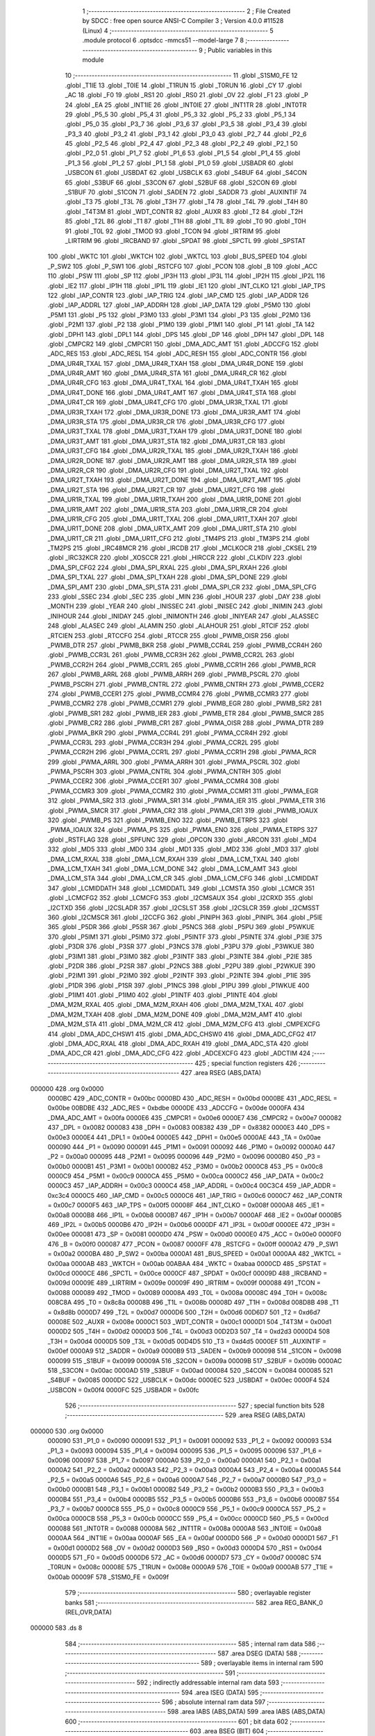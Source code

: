                                       1 ;--------------------------------------------------------
                                      2 ; File Created by SDCC : free open source ANSI-C Compiler
                                      3 ; Version 4.0.0 #11528 (Linux)
                                      4 ;--------------------------------------------------------
                                      5 	.module protocol
                                      6 	.optsdcc -mmcs51 --model-large
                                      7 	
                                      8 ;--------------------------------------------------------
                                      9 ; Public variables in this module
                                     10 ;--------------------------------------------------------
                                     11 	.globl _S1SM0_FE
                                     12 	.globl _T1IE
                                     13 	.globl _T0IE
                                     14 	.globl _T1RUN
                                     15 	.globl _T0RUN
                                     16 	.globl _CY
                                     17 	.globl _AC
                                     18 	.globl _F0
                                     19 	.globl _RS1
                                     20 	.globl _RS0
                                     21 	.globl _OV
                                     22 	.globl _F1
                                     23 	.globl _P
                                     24 	.globl _EA
                                     25 	.globl _INT1IE
                                     26 	.globl _INT0IE
                                     27 	.globl _INT1TR
                                     28 	.globl _INT0TR
                                     29 	.globl _P5_5
                                     30 	.globl _P5_4
                                     31 	.globl _P5_3
                                     32 	.globl _P5_2
                                     33 	.globl _P5_1
                                     34 	.globl _P5_0
                                     35 	.globl _P3_7
                                     36 	.globl _P3_6
                                     37 	.globl _P3_5
                                     38 	.globl _P3_4
                                     39 	.globl _P3_3
                                     40 	.globl _P3_2
                                     41 	.globl _P3_1
                                     42 	.globl _P3_0
                                     43 	.globl _P2_7
                                     44 	.globl _P2_6
                                     45 	.globl _P2_5
                                     46 	.globl _P2_4
                                     47 	.globl _P2_3
                                     48 	.globl _P2_2
                                     49 	.globl _P2_1
                                     50 	.globl _P2_0
                                     51 	.globl _P1_7
                                     52 	.globl _P1_6
                                     53 	.globl _P1_5
                                     54 	.globl _P1_4
                                     55 	.globl _P1_3
                                     56 	.globl _P1_2
                                     57 	.globl _P1_1
                                     58 	.globl _P1_0
                                     59 	.globl _USBADR
                                     60 	.globl _USBCON
                                     61 	.globl _USBDAT
                                     62 	.globl _USBCLK
                                     63 	.globl _S4BUF
                                     64 	.globl _S4CON
                                     65 	.globl _S3BUF
                                     66 	.globl _S3CON
                                     67 	.globl _S2BUF
                                     68 	.globl _S2CON
                                     69 	.globl _S1BUF
                                     70 	.globl _S1CON
                                     71 	.globl _SADEN
                                     72 	.globl _SADDR
                                     73 	.globl _AUXINTIF
                                     74 	.globl _T3
                                     75 	.globl _T3L
                                     76 	.globl _T3H
                                     77 	.globl _T4
                                     78 	.globl _T4L
                                     79 	.globl _T4H
                                     80 	.globl _T4T3M
                                     81 	.globl _WDT_CONTR
                                     82 	.globl _AUXR
                                     83 	.globl _T2
                                     84 	.globl _T2H
                                     85 	.globl _T2L
                                     86 	.globl _T1
                                     87 	.globl _T1H
                                     88 	.globl _T1L
                                     89 	.globl _T0
                                     90 	.globl _T0H
                                     91 	.globl _T0L
                                     92 	.globl _TMOD
                                     93 	.globl _TCON
                                     94 	.globl _IRTRIM
                                     95 	.globl _LIRTRIM
                                     96 	.globl _IRCBAND
                                     97 	.globl _SPDAT
                                     98 	.globl _SPCTL
                                     99 	.globl _SPSTAT
                                    100 	.globl _WKTC
                                    101 	.globl _WKTCH
                                    102 	.globl _WKTCL
                                    103 	.globl _BUS_SPEED
                                    104 	.globl _P_SW2
                                    105 	.globl _P_SW1
                                    106 	.globl _RSTCFG
                                    107 	.globl _PCON
                                    108 	.globl _B
                                    109 	.globl _ACC
                                    110 	.globl _PSW
                                    111 	.globl _SP
                                    112 	.globl _IP3H
                                    113 	.globl _IP3L
                                    114 	.globl _IP2H
                                    115 	.globl _IP2L
                                    116 	.globl _IE2
                                    117 	.globl _IP1H
                                    118 	.globl _IP1L
                                    119 	.globl _IE1
                                    120 	.globl _INT_CLKO
                                    121 	.globl _IAP_TPS
                                    122 	.globl _IAP_CONTR
                                    123 	.globl _IAP_TRIG
                                    124 	.globl _IAP_CMD
                                    125 	.globl _IAP_ADDR
                                    126 	.globl _IAP_ADDRL
                                    127 	.globl _IAP_ADDRH
                                    128 	.globl _IAP_DATA
                                    129 	.globl _P5M0
                                    130 	.globl _P5M1
                                    131 	.globl _P5
                                    132 	.globl _P3M0
                                    133 	.globl _P3M1
                                    134 	.globl _P3
                                    135 	.globl _P2M0
                                    136 	.globl _P2M1
                                    137 	.globl _P2
                                    138 	.globl _P1M0
                                    139 	.globl _P1M1
                                    140 	.globl _P1
                                    141 	.globl _TA
                                    142 	.globl _DPH1
                                    143 	.globl _DPL1
                                    144 	.globl _DPS
                                    145 	.globl _DP
                                    146 	.globl _DPH
                                    147 	.globl _DPL
                                    148 	.globl _CMPCR2
                                    149 	.globl _CMPCR1
                                    150 	.globl _DMA_ADC_AMT
                                    151 	.globl _ADCCFG
                                    152 	.globl _ADC_RES
                                    153 	.globl _ADC_RESL
                                    154 	.globl _ADC_RESH
                                    155 	.globl _ADC_CONTR
                                    156 	.globl _DMA_UR4R_TXAL
                                    157 	.globl _DMA_UR4R_TXAH
                                    158 	.globl _DMA_UR4R_DONE
                                    159 	.globl _DMA_UR4R_AMT
                                    160 	.globl _DMA_UR4R_STA
                                    161 	.globl _DMA_UR4R_CR
                                    162 	.globl _DMA_UR4R_CFG
                                    163 	.globl _DMA_UR4T_TXAL
                                    164 	.globl _DMA_UR4T_TXAH
                                    165 	.globl _DMA_UR4T_DONE
                                    166 	.globl _DMA_UR4T_AMT
                                    167 	.globl _DMA_UR4T_STA
                                    168 	.globl _DMA_UR4T_CR
                                    169 	.globl _DMA_UR4T_CFG
                                    170 	.globl _DMA_UR3R_TXAL
                                    171 	.globl _DMA_UR3R_TXAH
                                    172 	.globl _DMA_UR3R_DONE
                                    173 	.globl _DMA_UR3R_AMT
                                    174 	.globl _DMA_UR3R_STA
                                    175 	.globl _DMA_UR3R_CR
                                    176 	.globl _DMA_UR3R_CFG
                                    177 	.globl _DMA_UR3T_TXAL
                                    178 	.globl _DMA_UR3T_TXAH
                                    179 	.globl _DMA_UR3T_DONE
                                    180 	.globl _DMA_UR3T_AMT
                                    181 	.globl _DMA_UR3T_STA
                                    182 	.globl _DMA_UR3T_CR
                                    183 	.globl _DMA_UR3T_CFG
                                    184 	.globl _DMA_UR2R_TXAL
                                    185 	.globl _DMA_UR2R_TXAH
                                    186 	.globl _DMA_UR2R_DONE
                                    187 	.globl _DMA_UR2R_AMT
                                    188 	.globl _DMA_UR2R_STA
                                    189 	.globl _DMA_UR2R_CR
                                    190 	.globl _DMA_UR2R_CFG
                                    191 	.globl _DMA_UR2T_TXAL
                                    192 	.globl _DMA_UR2T_TXAH
                                    193 	.globl _DMA_UR2T_DONE
                                    194 	.globl _DMA_UR2T_AMT
                                    195 	.globl _DMA_UR2T_STA
                                    196 	.globl _DMA_UR2T_CR
                                    197 	.globl _DMA_UR2T_CFG
                                    198 	.globl _DMA_UR1R_TXAL
                                    199 	.globl _DMA_UR1R_TXAH
                                    200 	.globl _DMA_UR1R_DONE
                                    201 	.globl _DMA_UR1R_AMT
                                    202 	.globl _DMA_UR1R_STA
                                    203 	.globl _DMA_UR1R_CR
                                    204 	.globl _DMA_UR1R_CFG
                                    205 	.globl _DMA_UR1T_TXAL
                                    206 	.globl _DMA_UR1T_TXAH
                                    207 	.globl _DMA_UR1T_DONE
                                    208 	.globl _DMA_URTX_AMT
                                    209 	.globl _DMA_UR1T_STA
                                    210 	.globl _DMA_UR1T_CR
                                    211 	.globl _DMA_UR1T_CFG
                                    212 	.globl _TM4PS
                                    213 	.globl _TM3PS
                                    214 	.globl _TM2PS
                                    215 	.globl _IRC48MCR
                                    216 	.globl _IRCDB
                                    217 	.globl _MCLKOCR
                                    218 	.globl _CKSEL
                                    219 	.globl _IRC32KCR
                                    220 	.globl _XOSCCR
                                    221 	.globl _HIRCCR
                                    222 	.globl _CLKDIV
                                    223 	.globl _DMA_SPI_CFG2
                                    224 	.globl _DMA_SPI_RXAL
                                    225 	.globl _DMA_SPI_RXAH
                                    226 	.globl _DMA_SPI_TXAL
                                    227 	.globl _DMA_SPI_TXAH
                                    228 	.globl _DMA_SPI_DONE
                                    229 	.globl _DMA_SPI_AMT
                                    230 	.globl _DMA_SPI_STA
                                    231 	.globl _DMA_SPI_CR
                                    232 	.globl _DMA_SPI_CFG
                                    233 	.globl _SSEC
                                    234 	.globl _SEC
                                    235 	.globl _MIN
                                    236 	.globl _HOUR
                                    237 	.globl _DAY
                                    238 	.globl _MONTH
                                    239 	.globl _YEAR
                                    240 	.globl _INISSEC
                                    241 	.globl _INISEC
                                    242 	.globl _INIMIN
                                    243 	.globl _INIHOUR
                                    244 	.globl _INIDAY
                                    245 	.globl _INIMONTH
                                    246 	.globl _INIYEAR
                                    247 	.globl _ALASSEC
                                    248 	.globl _ALASEC
                                    249 	.globl _ALAMIN
                                    250 	.globl _ALAHOUR
                                    251 	.globl _RTCIF
                                    252 	.globl _RTCIEN
                                    253 	.globl _RTCCFG
                                    254 	.globl _RTCCR
                                    255 	.globl _PWMB_OISR
                                    256 	.globl _PWMB_DTR
                                    257 	.globl _PWMB_BKR
                                    258 	.globl _PWMB_CCR4L
                                    259 	.globl _PWMB_CCR4H
                                    260 	.globl _PWMB_CCR3L
                                    261 	.globl _PWMB_CCR3H
                                    262 	.globl _PWMB_CCR2L
                                    263 	.globl _PWMB_CCR2H
                                    264 	.globl _PWMB_CCR1L
                                    265 	.globl _PWMB_CCR1H
                                    266 	.globl _PWMB_RCR
                                    267 	.globl _PWMB_ARRL
                                    268 	.globl _PWMB_ARRH
                                    269 	.globl _PWMB_PSCRL
                                    270 	.globl _PWMB_PSCRH
                                    271 	.globl _PWMB_CNTRL
                                    272 	.globl _PWMB_CNTRH
                                    273 	.globl _PWMB_CCER2
                                    274 	.globl _PWMB_CCER1
                                    275 	.globl _PWMB_CCMR4
                                    276 	.globl _PWMB_CCMR3
                                    277 	.globl _PWMB_CCMR2
                                    278 	.globl _PWMB_CCMR1
                                    279 	.globl _PWMB_EGR
                                    280 	.globl _PWMB_SR2
                                    281 	.globl _PWMB_SR1
                                    282 	.globl _PWMB_IER
                                    283 	.globl _PWMB_ETR
                                    284 	.globl _PWMB_SMCR
                                    285 	.globl _PWMB_CR2
                                    286 	.globl _PWMB_CR1
                                    287 	.globl _PWMA_OISR
                                    288 	.globl _PWMA_DTR
                                    289 	.globl _PWMA_BKR
                                    290 	.globl _PWMA_CCR4L
                                    291 	.globl _PWMA_CCR4H
                                    292 	.globl _PWMA_CCR3L
                                    293 	.globl _PWMA_CCR3H
                                    294 	.globl _PWMA_CCR2L
                                    295 	.globl _PWMA_CCR2H
                                    296 	.globl _PWMA_CCR1L
                                    297 	.globl _PWMA_CCR1H
                                    298 	.globl _PWMA_RCR
                                    299 	.globl _PWMA_ARRL
                                    300 	.globl _PWMA_ARRH
                                    301 	.globl _PWMA_PSCRL
                                    302 	.globl _PWMA_PSCRH
                                    303 	.globl _PWMA_CNTRL
                                    304 	.globl _PWMA_CNTRH
                                    305 	.globl _PWMA_CCER2
                                    306 	.globl _PWMA_CCER1
                                    307 	.globl _PWMA_CCMR4
                                    308 	.globl _PWMA_CCMR3
                                    309 	.globl _PWMA_CCMR2
                                    310 	.globl _PWMA_CCMR1
                                    311 	.globl _PWMA_EGR
                                    312 	.globl _PWMA_SR2
                                    313 	.globl _PWMA_SR1
                                    314 	.globl _PWMA_IER
                                    315 	.globl _PWMA_ETR
                                    316 	.globl _PWMA_SMCR
                                    317 	.globl _PWMA_CR2
                                    318 	.globl _PWMA_CR1
                                    319 	.globl _PWMB_IOAUX
                                    320 	.globl _PWMB_PS
                                    321 	.globl _PWMB_ENO
                                    322 	.globl _PWMB_ETRPS
                                    323 	.globl _PWMA_IOAUX
                                    324 	.globl _PWMA_PS
                                    325 	.globl _PWMA_ENO
                                    326 	.globl _PWMA_ETRPS
                                    327 	.globl _RSTFLAG
                                    328 	.globl _SPFUNC
                                    329 	.globl _OPCON
                                    330 	.globl _ARCON
                                    331 	.globl _MD4
                                    332 	.globl _MD5
                                    333 	.globl _MD0
                                    334 	.globl _MD1
                                    335 	.globl _MD2
                                    336 	.globl _MD3
                                    337 	.globl _DMA_LCM_RXAL
                                    338 	.globl _DMA_LCM_RXAH
                                    339 	.globl _DMA_LCM_TXAL
                                    340 	.globl _DMA_LCM_TXAH
                                    341 	.globl _DMA_LCM_DONE
                                    342 	.globl _DMA_LCM_AMT
                                    343 	.globl _DMA_LCM_STA
                                    344 	.globl _DMA_LCM_CR
                                    345 	.globl _DMA_LCM_CFG
                                    346 	.globl _LCMIDDAT
                                    347 	.globl _LCMIDDATH
                                    348 	.globl _LCMIDDATL
                                    349 	.globl _LCMSTA
                                    350 	.globl _LCMCR
                                    351 	.globl _LCMCFG2
                                    352 	.globl _LCMCFG
                                    353 	.globl _I2CMSAUX
                                    354 	.globl _I2CRXD
                                    355 	.globl _I2CTXD
                                    356 	.globl _I2CSLADR
                                    357 	.globl _I2CSLST
                                    358 	.globl _I2CSLCR
                                    359 	.globl _I2CMSST
                                    360 	.globl _I2CMSCR
                                    361 	.globl _I2CCFG
                                    362 	.globl _PINIPH
                                    363 	.globl _PINIPL
                                    364 	.globl _P5IE
                                    365 	.globl _P5DR
                                    366 	.globl _P5SR
                                    367 	.globl _P5NCS
                                    368 	.globl _P5PU
                                    369 	.globl _P5WKUE
                                    370 	.globl _P5IM1
                                    371 	.globl _P5IM0
                                    372 	.globl _P5INTF
                                    373 	.globl _P5INTE
                                    374 	.globl _P3IE
                                    375 	.globl _P3DR
                                    376 	.globl _P3SR
                                    377 	.globl _P3NCS
                                    378 	.globl _P3PU
                                    379 	.globl _P3WKUE
                                    380 	.globl _P3IM1
                                    381 	.globl _P3IM0
                                    382 	.globl _P3INTF
                                    383 	.globl _P3INTE
                                    384 	.globl _P2IE
                                    385 	.globl _P2DR
                                    386 	.globl _P2SR
                                    387 	.globl _P2NCS
                                    388 	.globl _P2PU
                                    389 	.globl _P2WKUE
                                    390 	.globl _P2IM1
                                    391 	.globl _P2IM0
                                    392 	.globl _P2INTF
                                    393 	.globl _P2INTE
                                    394 	.globl _P1IE
                                    395 	.globl _P1DR
                                    396 	.globl _P1SR
                                    397 	.globl _P1NCS
                                    398 	.globl _P1PU
                                    399 	.globl _P1WKUE
                                    400 	.globl _P1IM1
                                    401 	.globl _P1IM0
                                    402 	.globl _P1INTF
                                    403 	.globl _P1INTE
                                    404 	.globl _DMA_M2M_RXAL
                                    405 	.globl _DMA_M2M_RXAH
                                    406 	.globl _DMA_M2M_TXAL
                                    407 	.globl _DMA_M2M_TXAH
                                    408 	.globl _DMA_M2M_DONE
                                    409 	.globl _DMA_M2M_AMT
                                    410 	.globl _DMA_M2M_STA
                                    411 	.globl _DMA_M2M_CR
                                    412 	.globl _DMA_M2M_CFG
                                    413 	.globl _CMPEXCFG
                                    414 	.globl _DMA_ADC_CHSW1
                                    415 	.globl _DMA_ADC_CHSW0
                                    416 	.globl _DMA_ADC_CFG2
                                    417 	.globl _DMA_ADC_RXAL
                                    418 	.globl _DMA_ADC_RXAH
                                    419 	.globl _DMA_ADC_STA
                                    420 	.globl _DMA_ADC_CR
                                    421 	.globl _DMA_ADC_CFG
                                    422 	.globl _ADCEXCFG
                                    423 	.globl _ADCTIM
                                    424 ;--------------------------------------------------------
                                    425 ; special function registers
                                    426 ;--------------------------------------------------------
                                    427 	.area RSEG    (ABS,DATA)
      000000                        428 	.org 0x0000
                           0000BC   429 _ADC_CONTR	=	0x00bc
                           0000BD   430 _ADC_RESH	=	0x00bd
                           0000BE   431 _ADC_RESL	=	0x00be
                           00BDBE   432 _ADC_RES	=	0xbdbe
                           0000DE   433 _ADCCFG	=	0x00de
                           0000FA   434 _DMA_ADC_AMT	=	0x00fa
                           0000E6   435 _CMPCR1	=	0x00e6
                           0000E7   436 _CMPCR2	=	0x00e7
                           000082   437 _DPL	=	0x0082
                           000083   438 _DPH	=	0x0083
                           008382   439 _DP	=	0x8382
                           0000E3   440 _DPS	=	0x00e3
                           0000E4   441 _DPL1	=	0x00e4
                           0000E5   442 _DPH1	=	0x00e5
                           0000AE   443 _TA	=	0x00ae
                           000090   444 _P1	=	0x0090
                           000091   445 _P1M1	=	0x0091
                           000092   446 _P1M0	=	0x0092
                           0000A0   447 _P2	=	0x00a0
                           000095   448 _P2M1	=	0x0095
                           000096   449 _P2M0	=	0x0096
                           0000B0   450 _P3	=	0x00b0
                           0000B1   451 _P3M1	=	0x00b1
                           0000B2   452 _P3M0	=	0x00b2
                           0000C8   453 _P5	=	0x00c8
                           0000C9   454 _P5M1	=	0x00c9
                           0000CA   455 _P5M0	=	0x00ca
                           0000C2   456 _IAP_DATA	=	0x00c2
                           0000C3   457 _IAP_ADDRH	=	0x00c3
                           0000C4   458 _IAP_ADDRL	=	0x00c4
                           00C3C4   459 _IAP_ADDR	=	0xc3c4
                           0000C5   460 _IAP_CMD	=	0x00c5
                           0000C6   461 _IAP_TRIG	=	0x00c6
                           0000C7   462 _IAP_CONTR	=	0x00c7
                           0000F5   463 _IAP_TPS	=	0x00f5
                           00008F   464 _INT_CLKO	=	0x008f
                           0000A8   465 _IE1	=	0x00a8
                           0000B8   466 _IP1L	=	0x00b8
                           0000B7   467 _IP1H	=	0x00b7
                           0000AF   468 _IE2	=	0x00af
                           0000B5   469 _IP2L	=	0x00b5
                           0000B6   470 _IP2H	=	0x00b6
                           0000DF   471 _IP3L	=	0x00df
                           0000EE   472 _IP3H	=	0x00ee
                           000081   473 _SP	=	0x0081
                           0000D0   474 _PSW	=	0x00d0
                           0000E0   475 _ACC	=	0x00e0
                           0000F0   476 _B	=	0x00f0
                           000087   477 _PCON	=	0x0087
                           0000FF   478 _RSTCFG	=	0x00ff
                           0000A2   479 _P_SW1	=	0x00a2
                           0000BA   480 _P_SW2	=	0x00ba
                           0000A1   481 _BUS_SPEED	=	0x00a1
                           0000AA   482 _WKTCL	=	0x00aa
                           0000AB   483 _WKTCH	=	0x00ab
                           00ABAA   484 _WKTC	=	0xabaa
                           0000CD   485 _SPSTAT	=	0x00cd
                           0000CE   486 _SPCTL	=	0x00ce
                           0000CF   487 _SPDAT	=	0x00cf
                           00009D   488 _IRCBAND	=	0x009d
                           00009E   489 _LIRTRIM	=	0x009e
                           00009F   490 _IRTRIM	=	0x009f
                           000088   491 _TCON	=	0x0088
                           000089   492 _TMOD	=	0x0089
                           00008A   493 _T0L	=	0x008a
                           00008C   494 _T0H	=	0x008c
                           008C8A   495 _T0	=	0x8c8a
                           00008B   496 _T1L	=	0x008b
                           00008D   497 _T1H	=	0x008d
                           008D8B   498 _T1	=	0x8d8b
                           0000D7   499 _T2L	=	0x00d7
                           0000D6   500 _T2H	=	0x00d6
                           00D6D7   501 _T2	=	0xd6d7
                           00008E   502 _AUXR	=	0x008e
                           0000C1   503 _WDT_CONTR	=	0x00c1
                           0000D1   504 _T4T3M	=	0x00d1
                           0000D2   505 _T4H	=	0x00d2
                           0000D3   506 _T4L	=	0x00d3
                           00D2D3   507 _T4	=	0xd2d3
                           0000D4   508 _T3H	=	0x00d4
                           0000D5   509 _T3L	=	0x00d5
                           00D4D5   510 _T3	=	0xd4d5
                           0000EF   511 _AUXINTIF	=	0x00ef
                           0000A9   512 _SADDR	=	0x00a9
                           0000B9   513 _SADEN	=	0x00b9
                           000098   514 _S1CON	=	0x0098
                           000099   515 _S1BUF	=	0x0099
                           00009A   516 _S2CON	=	0x009a
                           00009B   517 _S2BUF	=	0x009b
                           0000AC   518 _S3CON	=	0x00ac
                           0000AD   519 _S3BUF	=	0x00ad
                           000084   520 _S4CON	=	0x0084
                           000085   521 _S4BUF	=	0x0085
                           0000DC   522 _USBCLK	=	0x00dc
                           0000EC   523 _USBDAT	=	0x00ec
                           0000F4   524 _USBCON	=	0x00f4
                           0000FC   525 _USBADR	=	0x00fc
                                    526 ;--------------------------------------------------------
                                    527 ; special function bits
                                    528 ;--------------------------------------------------------
                                    529 	.area RSEG    (ABS,DATA)
      000000                        530 	.org 0x0000
                           000090   531 _P1_0	=	0x0090
                           000091   532 _P1_1	=	0x0091
                           000092   533 _P1_2	=	0x0092
                           000093   534 _P1_3	=	0x0093
                           000094   535 _P1_4	=	0x0094
                           000095   536 _P1_5	=	0x0095
                           000096   537 _P1_6	=	0x0096
                           000097   538 _P1_7	=	0x0097
                           0000A0   539 _P2_0	=	0x00a0
                           0000A1   540 _P2_1	=	0x00a1
                           0000A2   541 _P2_2	=	0x00a2
                           0000A3   542 _P2_3	=	0x00a3
                           0000A4   543 _P2_4	=	0x00a4
                           0000A5   544 _P2_5	=	0x00a5
                           0000A6   545 _P2_6	=	0x00a6
                           0000A7   546 _P2_7	=	0x00a7
                           0000B0   547 _P3_0	=	0x00b0
                           0000B1   548 _P3_1	=	0x00b1
                           0000B2   549 _P3_2	=	0x00b2
                           0000B3   550 _P3_3	=	0x00b3
                           0000B4   551 _P3_4	=	0x00b4
                           0000B5   552 _P3_5	=	0x00b5
                           0000B6   553 _P3_6	=	0x00b6
                           0000B7   554 _P3_7	=	0x00b7
                           0000C8   555 _P5_0	=	0x00c8
                           0000C9   556 _P5_1	=	0x00c9
                           0000CA   557 _P5_2	=	0x00ca
                           0000CB   558 _P5_3	=	0x00cb
                           0000CC   559 _P5_4	=	0x00cc
                           0000CD   560 _P5_5	=	0x00cd
                           000088   561 _INT0TR	=	0x0088
                           00008A   562 _INT1TR	=	0x008a
                           0000A8   563 _INT0IE	=	0x00a8
                           0000AA   564 _INT1IE	=	0x00aa
                           0000AF   565 _EA	=	0x00af
                           0000D0   566 _P	=	0x00d0
                           0000D1   567 _F1	=	0x00d1
                           0000D2   568 _OV	=	0x00d2
                           0000D3   569 _RS0	=	0x00d3
                           0000D4   570 _RS1	=	0x00d4
                           0000D5   571 _F0	=	0x00d5
                           0000D6   572 _AC	=	0x00d6
                           0000D7   573 _CY	=	0x00d7
                           00008C   574 _T0RUN	=	0x008c
                           00008E   575 _T1RUN	=	0x008e
                           0000A9   576 _T0IE	=	0x00a9
                           0000AB   577 _T1IE	=	0x00ab
                           00009F   578 _S1SM0_FE	=	0x009f
                                    579 ;--------------------------------------------------------
                                    580 ; overlayable register banks
                                    581 ;--------------------------------------------------------
                                    582 	.area REG_BANK_0	(REL,OVR,DATA)
      000000                        583 	.ds 8
                                    584 ;--------------------------------------------------------
                                    585 ; internal ram data
                                    586 ;--------------------------------------------------------
                                    587 	.area DSEG    (DATA)
                                    588 ;--------------------------------------------------------
                                    589 ; overlayable items in internal ram 
                                    590 ;--------------------------------------------------------
                                    591 ;--------------------------------------------------------
                                    592 ; indirectly addressable internal ram data
                                    593 ;--------------------------------------------------------
                                    594 	.area ISEG    (DATA)
                                    595 ;--------------------------------------------------------
                                    596 ; absolute internal ram data
                                    597 ;--------------------------------------------------------
                                    598 	.area IABS    (ABS,DATA)
                                    599 	.area IABS    (ABS,DATA)
                                    600 ;--------------------------------------------------------
                                    601 ; bit data
                                    602 ;--------------------------------------------------------
                                    603 	.area BSEG    (BIT)
                                    604 ;--------------------------------------------------------
                                    605 ; paged external ram data
                                    606 ;--------------------------------------------------------
                                    607 	.area PSEG    (PAG,XDATA)
                                    608 ;--------------------------------------------------------
                                    609 ; external ram data
                                    610 ;--------------------------------------------------------
                                    611 	.area XSEG    (XDATA)
                           00FEA8   612 _ADCTIM	=	0xfea8
                           00FEAD   613 _ADCEXCFG	=	0xfead
                           00FA10   614 _DMA_ADC_CFG	=	0xfa10
                           00FA11   615 _DMA_ADC_CR	=	0xfa11
                           00FA12   616 _DMA_ADC_STA	=	0xfa12
                           00FA17   617 _DMA_ADC_RXAH	=	0xfa17
                           00FA18   618 _DMA_ADC_RXAL	=	0xfa18
                           00FA19   619 _DMA_ADC_CFG2	=	0xfa19
                           00FA1A   620 _DMA_ADC_CHSW0	=	0xfa1a
                           00FA1B   621 _DMA_ADC_CHSW1	=	0xfa1b
                           00FEAE   622 _CMPEXCFG	=	0xfeae
                           00FA00   623 _DMA_M2M_CFG	=	0xfa00
                           00FA01   624 _DMA_M2M_CR	=	0xfa01
                           00FA02   625 _DMA_M2M_STA	=	0xfa02
                           00FA03   626 _DMA_M2M_AMT	=	0xfa03
                           00FA04   627 _DMA_M2M_DONE	=	0xfa04
                           00FA05   628 _DMA_M2M_TXAH	=	0xfa05
                           00FA06   629 _DMA_M2M_TXAL	=	0xfa06
                           00FA07   630 _DMA_M2M_RXAH	=	0xfa07
                           00FA08   631 _DMA_M2M_RXAL	=	0xfa08
                           00FD01   632 _P1INTE	=	0xfd01
                           00FD11   633 _P1INTF	=	0xfd11
                           00FD21   634 _P1IM0	=	0xfd21
                           00FD31   635 _P1IM1	=	0xfd31
                           00FD41   636 _P1WKUE	=	0xfd41
                           00FE11   637 _P1PU	=	0xfe11
                           00FE19   638 _P1NCS	=	0xfe19
                           00FE21   639 _P1SR	=	0xfe21
                           00FE29   640 _P1DR	=	0xfe29
                           00FE31   641 _P1IE	=	0xfe31
                           00FD02   642 _P2INTE	=	0xfd02
                           00FD12   643 _P2INTF	=	0xfd12
                           00FD22   644 _P2IM0	=	0xfd22
                           00FD32   645 _P2IM1	=	0xfd32
                           00FD42   646 _P2WKUE	=	0xfd42
                           00FE12   647 _P2PU	=	0xfe12
                           00FE1A   648 _P2NCS	=	0xfe1a
                           00FE22   649 _P2SR	=	0xfe22
                           00FE2A   650 _P2DR	=	0xfe2a
                           00FE32   651 _P2IE	=	0xfe32
                           00FD03   652 _P3INTE	=	0xfd03
                           00FD13   653 _P3INTF	=	0xfd13
                           00FD23   654 _P3IM0	=	0xfd23
                           00FD33   655 _P3IM1	=	0xfd33
                           00FD43   656 _P3WKUE	=	0xfd43
                           00FE13   657 _P3PU	=	0xfe13
                           00FE1B   658 _P3NCS	=	0xfe1b
                           00FE23   659 _P3SR	=	0xfe23
                           00FE2B   660 _P3DR	=	0xfe2b
                           00FE33   661 _P3IE	=	0xfe33
                           00FD05   662 _P5INTE	=	0xfd05
                           00FD15   663 _P5INTF	=	0xfd15
                           00FD25   664 _P5IM0	=	0xfd25
                           00FD35   665 _P5IM1	=	0xfd35
                           00FD45   666 _P5WKUE	=	0xfd45
                           00FE15   667 _P5PU	=	0xfe15
                           00FE1D   668 _P5NCS	=	0xfe1d
                           00FE25   669 _P5SR	=	0xfe25
                           00FE2D   670 _P5DR	=	0xfe2d
                           00FE35   671 _P5IE	=	0xfe35
                           00FD60   672 _PINIPL	=	0xfd60
                           00FD61   673 _PINIPH	=	0xfd61
                           00FE80   674 _I2CCFG	=	0xfe80
                           00FE81   675 _I2CMSCR	=	0xfe81
                           00FE82   676 _I2CMSST	=	0xfe82
                           00FE83   677 _I2CSLCR	=	0xfe83
                           00FE84   678 _I2CSLST	=	0xfe84
                           00FE85   679 _I2CSLADR	=	0xfe85
                           00FE86   680 _I2CTXD	=	0xfe86
                           00FE87   681 _I2CRXD	=	0xfe87
                           00FE88   682 _I2CMSAUX	=	0xfe88
                           00FE50   683 _LCMCFG	=	0xfe50
                           00FE51   684 _LCMCFG2	=	0xfe51
                           00FE52   685 _LCMCR	=	0xfe52
                           00FE53   686 _LCMSTA	=	0xfe53
                           00FE54   687 _LCMIDDATL	=	0xfe54
                           00FE55   688 _LCMIDDATH	=	0xfe55
                           00FE54   689 _LCMIDDAT	=	0xfe54
                           00FA70   690 _DMA_LCM_CFG	=	0xfa70
                           00FA71   691 _DMA_LCM_CR	=	0xfa71
                           00FA72   692 _DMA_LCM_STA	=	0xfa72
                           00FA73   693 _DMA_LCM_AMT	=	0xfa73
                           00FA74   694 _DMA_LCM_DONE	=	0xfa74
                           00FA75   695 _DMA_LCM_TXAH	=	0xfa75
                           00FA76   696 _DMA_LCM_TXAL	=	0xfa76
                           00FA77   697 _DMA_LCM_RXAH	=	0xfa77
                           00FA78   698 _DMA_LCM_RXAL	=	0xfa78
                           00FCF0   699 _MD3	=	0xfcf0
                           00FCF1   700 _MD2	=	0xfcf1
                           00FCF2   701 _MD1	=	0xfcf2
                           00FCF3   702 _MD0	=	0xfcf3
                           00FCF4   703 _MD5	=	0xfcf4
                           00FCF5   704 _MD4	=	0xfcf5
                           00FCF6   705 _ARCON	=	0xfcf6
                           00FCF7   706 _OPCON	=	0xfcf7
                           00FE08   707 _SPFUNC	=	0xfe08
                           00FE09   708 _RSTFLAG	=	0xfe09
                           00FEB0   709 _PWMA_ETRPS	=	0xfeb0
                           00FEB1   710 _PWMA_ENO	=	0xfeb1
                           00FEB2   711 _PWMA_PS	=	0xfeb2
                           00FEB3   712 _PWMA_IOAUX	=	0xfeb3
                           00FEB4   713 _PWMB_ETRPS	=	0xfeb4
                           00FEB5   714 _PWMB_ENO	=	0xfeb5
                           00FEB6   715 _PWMB_PS	=	0xfeb6
                           00FEB7   716 _PWMB_IOAUX	=	0xfeb7
                           00FEC0   717 _PWMA_CR1	=	0xfec0
                           00FEC1   718 _PWMA_CR2	=	0xfec1
                           00FEC2   719 _PWMA_SMCR	=	0xfec2
                           00FEC3   720 _PWMA_ETR	=	0xfec3
                           00FEC4   721 _PWMA_IER	=	0xfec4
                           00FEC5   722 _PWMA_SR1	=	0xfec5
                           00FEC6   723 _PWMA_SR2	=	0xfec6
                           00FEC7   724 _PWMA_EGR	=	0xfec7
                           00FEC8   725 _PWMA_CCMR1	=	0xfec8
                           00FEC9   726 _PWMA_CCMR2	=	0xfec9
                           00FECA   727 _PWMA_CCMR3	=	0xfeca
                           00FECB   728 _PWMA_CCMR4	=	0xfecb
                           00FECC   729 _PWMA_CCER1	=	0xfecc
                           00FECD   730 _PWMA_CCER2	=	0xfecd
                           00FECE   731 _PWMA_CNTRH	=	0xfece
                           00FECF   732 _PWMA_CNTRL	=	0xfecf
                           00FED0   733 _PWMA_PSCRH	=	0xfed0
                           00FED1   734 _PWMA_PSCRL	=	0xfed1
                           00FED2   735 _PWMA_ARRH	=	0xfed2
                           00FED3   736 _PWMA_ARRL	=	0xfed3
                           00FED4   737 _PWMA_RCR	=	0xfed4
                           00FED5   738 _PWMA_CCR1H	=	0xfed5
                           00FED6   739 _PWMA_CCR1L	=	0xfed6
                           00FED7   740 _PWMA_CCR2H	=	0xfed7
                           00FED8   741 _PWMA_CCR2L	=	0xfed8
                           00FED9   742 _PWMA_CCR3H	=	0xfed9
                           00FEDA   743 _PWMA_CCR3L	=	0xfeda
                           00FEDB   744 _PWMA_CCR4H	=	0xfedb
                           00FEDC   745 _PWMA_CCR4L	=	0xfedc
                           00FEDD   746 _PWMA_BKR	=	0xfedd
                           00FEDE   747 _PWMA_DTR	=	0xfede
                           00FEDF   748 _PWMA_OISR	=	0xfedf
                           00FEE0   749 _PWMB_CR1	=	0xfee0
                           00FEE1   750 _PWMB_CR2	=	0xfee1
                           00FEE2   751 _PWMB_SMCR	=	0xfee2
                           00FEE3   752 _PWMB_ETR	=	0xfee3
                           00FEE4   753 _PWMB_IER	=	0xfee4
                           00FEE5   754 _PWMB_SR1	=	0xfee5
                           00FEE6   755 _PWMB_SR2	=	0xfee6
                           00FEE7   756 _PWMB_EGR	=	0xfee7
                           00FEE8   757 _PWMB_CCMR1	=	0xfee8
                           00FEE9   758 _PWMB_CCMR2	=	0xfee9
                           00FEEA   759 _PWMB_CCMR3	=	0xfeea
                           00FEEB   760 _PWMB_CCMR4	=	0xfeeb
                           00FEEC   761 _PWMB_CCER1	=	0xfeec
                           00FEED   762 _PWMB_CCER2	=	0xfeed
                           00FEEE   763 _PWMB_CNTRH	=	0xfeee
                           00FEEF   764 _PWMB_CNTRL	=	0xfeef
                           00FEF0   765 _PWMB_PSCRH	=	0xfef0
                           00FEF1   766 _PWMB_PSCRL	=	0xfef1
                           00FEF2   767 _PWMB_ARRH	=	0xfef2
                           00FEF3   768 _PWMB_ARRL	=	0xfef3
                           00FEF4   769 _PWMB_RCR	=	0xfef4
                           00FEF5   770 _PWMB_CCR1H	=	0xfef5
                           00FEF6   771 _PWMB_CCR1L	=	0xfef6
                           00FEF7   772 _PWMB_CCR2H	=	0xfef7
                           00FEF8   773 _PWMB_CCR2L	=	0xfef8
                           00FEF9   774 _PWMB_CCR3H	=	0xfef9
                           00FEFA   775 _PWMB_CCR3L	=	0xfefa
                           00FEFB   776 _PWMB_CCR4H	=	0xfefb
                           00FEFC   777 _PWMB_CCR4L	=	0xfefc
                           00FEFD   778 _PWMB_BKR	=	0xfefd
                           00FEFE   779 _PWMB_DTR	=	0xfefe
                           00FEFF   780 _PWMB_OISR	=	0xfeff
                           00FE60   781 _RTCCR	=	0xfe60
                           00FE61   782 _RTCCFG	=	0xfe61
                           00FE62   783 _RTCIEN	=	0xfe62
                           00FE63   784 _RTCIF	=	0xfe63
                           00FE64   785 _ALAHOUR	=	0xfe64
                           00FE65   786 _ALAMIN	=	0xfe65
                           00FE66   787 _ALASEC	=	0xfe66
                           00FE67   788 _ALASSEC	=	0xfe67
                           00FE68   789 _INIYEAR	=	0xfe68
                           00FE69   790 _INIMONTH	=	0xfe69
                           00FE6A   791 _INIDAY	=	0xfe6a
                           00FE6B   792 _INIHOUR	=	0xfe6b
                           00FE6C   793 _INIMIN	=	0xfe6c
                           00FE6D   794 _INISEC	=	0xfe6d
                           00FE6E   795 _INISSEC	=	0xfe6e
                           00FE70   796 _YEAR	=	0xfe70
                           00FE71   797 _MONTH	=	0xfe71
                           00FE72   798 _DAY	=	0xfe72
                           00FE73   799 _HOUR	=	0xfe73
                           00FE74   800 _MIN	=	0xfe74
                           00FE75   801 _SEC	=	0xfe75
                           00FE76   802 _SSEC	=	0xfe76
                           00FA20   803 _DMA_SPI_CFG	=	0xfa20
                           00FA21   804 _DMA_SPI_CR	=	0xfa21
                           00FA22   805 _DMA_SPI_STA	=	0xfa22
                           00FA23   806 _DMA_SPI_AMT	=	0xfa23
                           00FA24   807 _DMA_SPI_DONE	=	0xfa24
                           00FA25   808 _DMA_SPI_TXAH	=	0xfa25
                           00FA26   809 _DMA_SPI_TXAL	=	0xfa26
                           00FA27   810 _DMA_SPI_RXAH	=	0xfa27
                           00FA28   811 _DMA_SPI_RXAL	=	0xfa28
                           00FA29   812 _DMA_SPI_CFG2	=	0xfa29
                           00FE01   813 _CLKDIV	=	0xfe01
                           00FE02   814 _HIRCCR	=	0xfe02
                           00FE03   815 _XOSCCR	=	0xfe03
                           00FE04   816 _IRC32KCR	=	0xfe04
                           00FE00   817 _CKSEL	=	0xfe00
                           00FE05   818 _MCLKOCR	=	0xfe05
                           00FE06   819 _IRCDB	=	0xfe06
                           00FE07   820 _IRC48MCR	=	0xfe07
                           00FEA2   821 _TM2PS	=	0xfea2
                           00FEA3   822 _TM3PS	=	0xfea3
                           00FEA4   823 _TM4PS	=	0xfea4
                           00FA30   824 _DMA_UR1T_CFG	=	0xfa30
                           00FA31   825 _DMA_UR1T_CR	=	0xfa31
                           00FA32   826 _DMA_UR1T_STA	=	0xfa32
                           00FA33   827 _DMA_URTX_AMT	=	0xfa33
                           00FA34   828 _DMA_UR1T_DONE	=	0xfa34
                           00FA35   829 _DMA_UR1T_TXAH	=	0xfa35
                           00FA36   830 _DMA_UR1T_TXAL	=	0xfa36
                           00FA38   831 _DMA_UR1R_CFG	=	0xfa38
                           00FA39   832 _DMA_UR1R_CR	=	0xfa39
                           00FA3A   833 _DMA_UR1R_STA	=	0xfa3a
                           00FA3B   834 _DMA_UR1R_AMT	=	0xfa3b
                           00FA3C   835 _DMA_UR1R_DONE	=	0xfa3c
                           00FA3D   836 _DMA_UR1R_TXAH	=	0xfa3d
                           00FA3E   837 _DMA_UR1R_TXAL	=	0xfa3e
                           00FA30   838 _DMA_UR2T_CFG	=	0xfa30
                           00FA31   839 _DMA_UR2T_CR	=	0xfa31
                           00FA32   840 _DMA_UR2T_STA	=	0xfa32
                           00FA33   841 _DMA_UR2T_AMT	=	0xfa33
                           00FA34   842 _DMA_UR2T_DONE	=	0xfa34
                           00FA35   843 _DMA_UR2T_TXAH	=	0xfa35
                           00FA36   844 _DMA_UR2T_TXAL	=	0xfa36
                           00FA38   845 _DMA_UR2R_CFG	=	0xfa38
                           00FA39   846 _DMA_UR2R_CR	=	0xfa39
                           00FA3A   847 _DMA_UR2R_STA	=	0xfa3a
                           00FA3B   848 _DMA_UR2R_AMT	=	0xfa3b
                           00FA3C   849 _DMA_UR2R_DONE	=	0xfa3c
                           00FA3D   850 _DMA_UR2R_TXAH	=	0xfa3d
                           00FA3E   851 _DMA_UR2R_TXAL	=	0xfa3e
                           00FA30   852 _DMA_UR3T_CFG	=	0xfa30
                           00FA31   853 _DMA_UR3T_CR	=	0xfa31
                           00FA32   854 _DMA_UR3T_STA	=	0xfa32
                           00FA33   855 _DMA_UR3T_AMT	=	0xfa33
                           00FA34   856 _DMA_UR3T_DONE	=	0xfa34
                           00FA35   857 _DMA_UR3T_TXAH	=	0xfa35
                           00FA36   858 _DMA_UR3T_TXAL	=	0xfa36
                           00FA38   859 _DMA_UR3R_CFG	=	0xfa38
                           00FA39   860 _DMA_UR3R_CR	=	0xfa39
                           00FA3A   861 _DMA_UR3R_STA	=	0xfa3a
                           00FA3B   862 _DMA_UR3R_AMT	=	0xfa3b
                           00FA3C   863 _DMA_UR3R_DONE	=	0xfa3c
                           00FA3D   864 _DMA_UR3R_TXAH	=	0xfa3d
                           00FA3E   865 _DMA_UR3R_TXAL	=	0xfa3e
                           00FA30   866 _DMA_UR4T_CFG	=	0xfa30
                           00FA31   867 _DMA_UR4T_CR	=	0xfa31
                           00FA32   868 _DMA_UR4T_STA	=	0xfa32
                           00FA33   869 _DMA_UR4T_AMT	=	0xfa33
                           00FA34   870 _DMA_UR4T_DONE	=	0xfa34
                           00FA35   871 _DMA_UR4T_TXAH	=	0xfa35
                           00FA36   872 _DMA_UR4T_TXAL	=	0xfa36
                           00FA38   873 _DMA_UR4R_CFG	=	0xfa38
                           00FA39   874 _DMA_UR4R_CR	=	0xfa39
                           00FA3A   875 _DMA_UR4R_STA	=	0xfa3a
                           00FA3B   876 _DMA_UR4R_AMT	=	0xfa3b
                           00FA3C   877 _DMA_UR4R_DONE	=	0xfa3c
                           00FA3D   878 _DMA_UR4R_TXAH	=	0xfa3d
                           00FA3E   879 _DMA_UR4R_TXAL	=	0xfa3e
      0000F8                        880 _uartGetCharacter_result_65536_74:
      0000F8                        881 	.ds 1
                                    882 ;--------------------------------------------------------
                                    883 ; absolute external ram data
                                    884 ;--------------------------------------------------------
                                    885 	.area XABS    (ABS,XDATA)
                                    886 ;--------------------------------------------------------
                                    887 ; external initialized ram data
                                    888 ;--------------------------------------------------------
                                    889 	.area XISEG   (XDATA)
                                    890 	.area HOME    (CODE)
                                    891 	.area GSINIT0 (CODE)
                                    892 	.area GSINIT1 (CODE)
                                    893 	.area GSINIT2 (CODE)
                                    894 	.area GSINIT3 (CODE)
                                    895 	.area GSINIT4 (CODE)
                                    896 	.area GSINIT5 (CODE)
                                    897 	.area GSINIT  (CODE)
                                    898 	.area GSFINAL (CODE)
                                    899 	.area CSEG    (CODE)
                                    900 ;--------------------------------------------------------
                                    901 ; global & static initialisations
                                    902 ;--------------------------------------------------------
                                    903 	.area HOME    (CODE)
                                    904 	.area GSINIT  (CODE)
                                    905 	.area GSFINAL (CODE)
                                    906 	.area GSINIT  (CODE)
                                    907 ;--------------------------------------------------------
                                    908 ; Home
                                    909 ;--------------------------------------------------------
                                    910 	.area HOME    (CODE)
                                    911 	.area HOME    (CODE)
                                    912 ;--------------------------------------------------------
                                    913 ; code
                                    914 ;--------------------------------------------------------
                                    915 	.area CSEG    (CODE)
                                    916 	.area CSEG    (CODE)
                                    917 	.area CONST   (CODE)
                                    918 	.area XINIT   (CODE)
                                    919 	.area CABS    (ABS,CODE)
